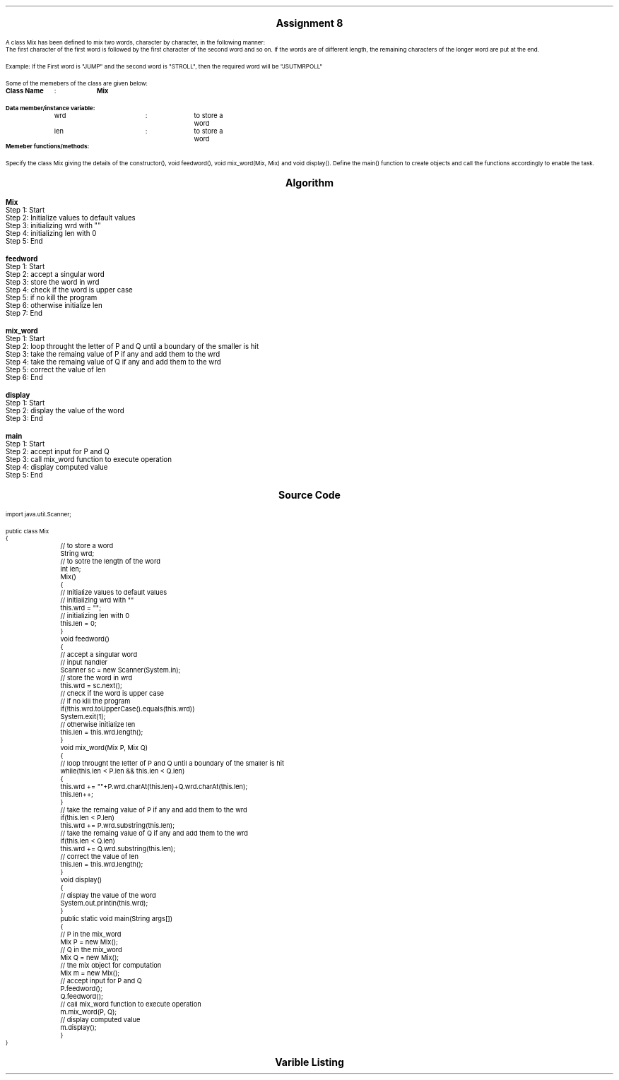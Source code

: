 

.nr PS 12500
.SH
.DS C
.LG
.LG
.LG
.B

Assignment 8

.NL
.DE
.LP
.br
A class Mix has been defined to mix two words, character by character, in the following
manner:
.br
The first character of the first word is followed by the first character of the second word and
so on. If the words are of different length, the remaining characters of the longer word are
put at the end.
.br

Example: If the First word is "JUMP" and the second word is "STROLL", then the required word will be "JSUTMRPOLL"
.br

Some of the memebers of the class are given below:
.br

.B "Class Name"
	:	
.B "Mix"
.br

.B "Data member/instance variable:"
.br
	wrd		:	to store a word
.br
	len		:	to store a word
.br
.B "Memeber functions/methods:"
.br
.TS
expand tab(|);
l l s.
.br
Mix()|T{
:  default constructor to initialize
   the data members with legal initial value
T}
.br
void feedword()|T{
:  to accept the word in UPPER case
T}
.br
void mix_word(Mix P, Mix Q)|T{
:  mixes the words of object P and Q as
   stated above stores the resultant
   word in the current object
T}
.br
void display()|T{
:  display the word
T}
.TE
.br

Specify the class Mix giving the details of the constructor(), void feedword(), void mix_word(Mix, Mix)
and void display(). Define the main() function to create objects and call the functions accordingly
to enable the task.
.br
 


.bp
.SH
.DS C
.LG
.LG
.B
Algorithm
.NL
.DE

.LP

.br

.br
.B Mix
.br
Step 1:  Start
.br
Step 2:  Initialize values to default values
.br
Step 3:  initializing wrd with ""
.br
Step 4:  initializing len with 0
.br
Step 5:  End
.br

.br
.B feedword
.br
Step 1:  Start
.br
Step 2:  accept a singular word
.br
Step 3:  store the word in wrd
.br
Step 4:  check if the word is upper case
.br
Step 5:  if no kill the program
.br
Step 6:  otherwise initialize len
.br
Step 7:  End
.br

.br
.B mix_word
.br
Step 1:  Start
.br
Step 2:  loop throught the letter of P and Q until a boundary of the smaller is hit
.br
Step 3:  take the remaing value of P if any and add them to the wrd
.br
Step 4:  take the remaing value of Q if any and add them to the wrd
.br
Step 5:  correct the value of len
.br
Step 6:  End
.br

.br
.B display
.br
Step 1:  Start
.br
Step 2:  display the value of the word
.br
Step 3:  End
.br

.br
.B main
.br
Step 1:  Start
.br
Step 2:  accept input for P and Q
.br
Step 3:  call mix_word function to execute operation
.br
Step 4:  display computed value
.br
Step 5:  End

.bp
.SH
.DS C
.LG
.LG
.B
Source Code
.NL
.DE
.LP
.SM
.fam C

.br

.br
import java.util.Scanner;
.br

.br
public class Mix
.br
{
.br
	// to store a word
.br
	String wrd;
.br

.br
	// to sotre the length of the word
.br
	int len;
.br

.br
	Mix()
.br
	{
.br
		// Initialize values to default values
.br
		// initializing wrd with ""
.br
		this.wrd = "";
.br

.br
		// initializing len with 0
.br
		this.len = 0;
.br
	}
.br

.br
	void feedword()
.br
	{
.br
		// accept a singular word
.br
		// input handler
.br
		Scanner sc = new Scanner(System.in);
.br

.br
		// store the word in wrd
.br
		this.wrd = sc.next();
.br

.br
		// check if the word is upper case
.br
		// if no kill the program
.br
		if(!this.wrd.toUpperCase().equals(this.wrd))
.br
			System.exit(1);
.br

.br
		// otherwise initialize len
.br
		this.len = this.wrd.length();
.br
	}
.br

.br
	void mix_word(Mix P, Mix Q)
.br
	{
.br
		// loop throught the letter of P and Q until a boundary of the smaller is hit
.br
		while(this.len < P.len && this.len < Q.len)
.br
		{
.br
			this.wrd += ""+P.wrd.charAt(this.len)+Q.wrd.charAt(this.len);
.br
			this.len++;
.br
		}
.br

.br
		// take the remaing value of P if any and add them to the wrd
.br
		if(this.len < P.len)
.br
			this.wrd += P.wrd.substring(this.len);
.br

.br
		// take the remaing value of Q if any and add them to the wrd
.br
		if(this.len < Q.len)
.br
			this.wrd += Q.wrd.substring(this.len);
.br

.br
		// correct the value of len
.br
		this.len = this.wrd.length();
.br
	}
.br

.br
	void display()
.br
	{
.br
		// display the value of the word
.br
		System.out.println(this.wrd);
.br
	}
.br

.br
	public static void main(String args[])
.br
	{
.br
		// P in the mix_word
.br
		Mix P = new Mix();
.br

.br
		// Q in the mix_word
.br
		Mix Q = new Mix();
.br

.br
		// the mix object for computation
.br
		Mix m = new Mix();
.br

.br
		// accept input for P and Q
.br
		P.feedword();
.br
		Q.feedword();
.br

.br
		// call mix_word function to execute operation
.br
		m.mix_word(P, Q);
.br

.br
		// display computed value
.br
		m.display();
.br
	}
.br
}
.br

.fam
.NL

.bp
.SH
.DS C
.LG
.LG
.B
Varible Listing
.NL
.DE

.LP
.TS
expand center tab(|);
- - - - -
|cb |cb s| cb |cb|
- - - - -
|l |l s| l |l|.
Name|Function|Type|Scope
wrd|T{
 to store a word
T}|String|Mix
len|T{
 to sotre the length of the word
T}|int|Mix
sc|T{
 input handler
T}|Scanner|feedword
P|T{
 P in the mix_word
T}|Mix|main
Q|T{
 Q in the mix_word
T}|Mix|main
m|T{
 the mix object for computation
T}|Mix|main
.TE

.bp
